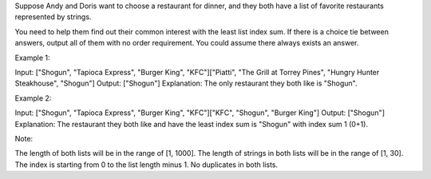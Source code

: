 Suppose Andy and Doris want to choose a restaurant for dinner, and they
both have a list of favorite restaurants represented by strings.

You need to help them find out their common interest with the least list
index sum. If there is a choice tie between answers, output all of them
with no order requirement. You could assume there always exists an
answer.

Example 1:

Input: ["Shogun", "Tapioca Express", "Burger King", "KFC"]["Piatti",
"The Grill at Torrey Pines", "Hungry Hunter Steakhouse", "Shogun"]
Output: ["Shogun"] Explanation: The only restaurant they both like is
"Shogun".

Example 2:

Input: ["Shogun", "Tapioca Express", "Burger King", "KFC"]["KFC",
"Shogun", "Burger King"] Output: ["Shogun"] Explanation: The restaurant
they both like and have the least index sum is "Shogun" with index sum 1
(0+1).

Note:

The length of both lists will be in the range of [1, 1000]. The length
of strings in both lists will be in the range of [1, 30]. The index is
starting from 0 to the list length minus 1. No duplicates in both lists.
